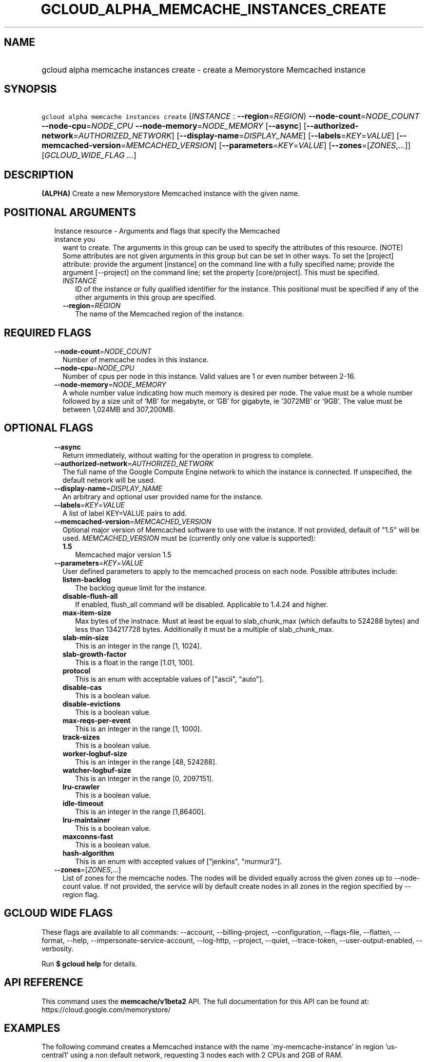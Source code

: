 
.TH "GCLOUD_ALPHA_MEMCACHE_INSTANCES_CREATE" 1



.SH "NAME"
.HP
gcloud alpha memcache instances create \- create a Memorystore Memcached instance



.SH "SYNOPSIS"
.HP
\f5gcloud alpha memcache instances create\fR (\fIINSTANCE\fR\ :\ \fB\-\-region\fR=\fIREGION\fR) \fB\-\-node\-count\fR=\fINODE_COUNT\fR \fB\-\-node\-cpu\fR=\fINODE_CPU\fR \fB\-\-node\-memory\fR=\fINODE_MEMORY\fR [\fB\-\-async\fR] [\fB\-\-authorized\-network\fR=\fIAUTHORIZED_NETWORK\fR] [\fB\-\-display\-name\fR=\fIDISPLAY_NAME\fR] [\fB\-\-labels\fR=\fIKEY\fR=\fIVALUE\fR] [\fB\-\-memcached\-version\fR=\fIMEMCACHED_VERSION\fR] [\fB\-\-parameters\fR=\fIKEY\fR=\fIVALUE\fR] [\fB\-\-zones\fR=[\fIZONES\fR,...]] [\fIGCLOUD_WIDE_FLAG\ ...\fR]



.SH "DESCRIPTION"

\fB(ALPHA)\fR Create a new Memorystore Memcached instance with the given name.



.SH "POSITIONAL ARGUMENTS"

.RS 2m
.TP 2m

Instance resource \- Arguments and flags that specify the Memcached instance you
want to create. The arguments in this group can be used to specify the
attributes of this resource. (NOTE) Some attributes are not given arguments in
this group but can be set in other ways. To set the [project] attribute: provide
the argument [instance] on the command line with a fully specified name; provide
the argument [\-\-project] on the command line; set the property [core/project].
This must be specified.


.RS 2m
.TP 2m
\fIINSTANCE\fR
ID of the instance or fully qualified identifier for the instance. This
positional must be specified if any of the other arguments in this group are
specified.

.TP 2m
\fB\-\-region\fR=\fIREGION\fR
The name of the Memcached region of the instance.


.RE
.RE
.sp

.SH "REQUIRED FLAGS"

.RS 2m
.TP 2m
\fB\-\-node\-count\fR=\fINODE_COUNT\fR
Number of memcache nodes in this instance.

.TP 2m
\fB\-\-node\-cpu\fR=\fINODE_CPU\fR
Number of cpus per node in this instance. Valid values are 1 or even number
between 2\-16.

.TP 2m
\fB\-\-node\-memory\fR=\fINODE_MEMORY\fR
A whole number value indicating how much memory is desired per node. The value
must be a whole number followed by a size unit of 'MB' for megabyte, or 'GB' for
gigabyte, ie '3072MB' or '9GB'. The value must be between 1,024MB and 307,200MB.


.RE
.sp

.SH "OPTIONAL FLAGS"

.RS 2m
.TP 2m
\fB\-\-async\fR
Return immediately, without waiting for the operation in progress to complete.

.TP 2m
\fB\-\-authorized\-network\fR=\fIAUTHORIZED_NETWORK\fR
The full name of the Google Compute Engine network to which the instance is
connected. If unspecified, the default network will be used.

.TP 2m
\fB\-\-display\-name\fR=\fIDISPLAY_NAME\fR
An arbitrary and optional user provided name for the instance.

.TP 2m
\fB\-\-labels\fR=\fIKEY\fR=\fIVALUE\fR
A list of label KEY=VALUE pairs to add.

.TP 2m
\fB\-\-memcached\-version\fR=\fIMEMCACHED_VERSION\fR
Optional major version of Memcached software to use with the instance. If not
provided, default of "1.5" will be used. \fIMEMCACHED_VERSION\fR must be
(currently only one value is supported):

.RS 2m
.TP 2m
\fB1.5\fR
Memcached major version 1.5
.RE
.sp


.TP 2m
\fB\-\-parameters\fR=\fIKEY\fR=\fIVALUE\fR
User defined parameters to apply to the memcached process on each node. Possible
attributes include:

.RS 2m
.TP 2m
\fBlisten\-backlog\fR
The backlog queue limit for the instance.

.TP 2m
\fBdisable\-flush\-all\fR
If enabled, flush_all command will be disabled. Applicable to 1.4.24 and higher.

.TP 2m
\fBmax\-item\-size\fR
Max bytes of the instnace. Must at least be equal to slab_chunk_max (which
defaults to 524288 bytes) and less than 134217728 bytes. Additionally it must be
a multiple of slab_chunk_max.

.TP 2m
\fBslab\-min\-size\fR
This is an integer in the range [1, 1024].

.TP 2m
\fBslab\-growth\-factor\fR
This is a float in the range [1.01, 100].

.TP 2m
\fBprotocol\fR
This is an enum with acceptable values of ["ascii", "auto"].

.TP 2m
\fBdisable\-cas\fR
This is a boolean value.

.TP 2m
\fBdisable\-evictions\fR
This is a boolean value.

.TP 2m
\fBmax\-reqs\-per\-event\fR
This is an integer in the range [1, 1000].

.TP 2m
\fBtrack\-sizes\fR
This is a boolean value.

.TP 2m
\fBworker\-logbuf\-size\fR
This is an integer in the range [48, 524288].

.TP 2m
\fBwatcher\-logbuf\-size\fR
This is an integer in the range [0, 2097151].

.TP 2m
\fBlru\-crawler\fR
This is a boolean value.

.TP 2m
\fBidle\-timeout\fR
This is an integer in the range [1,86400].

.TP 2m
\fBlru\-maintainer\fR
This is a boolean value.

.TP 2m
\fBmaxconns\-fast\fR
This is a boolean value.

.TP 2m
\fBhash\-algorithm\fR
This is an enum with accepted values of ["jenkins", "murmur3"].
.RE
.sp
.TP 2m
\fB\-\-zones\fR=[\fIZONES\fR,...]
List of zones for the memcache nodes. The nodes will be divided equally across
the given zones up to \-\-node\-count value. If not provided, the service will
by default create nodes in all zones in the region specified by \-\-region flag.


.RE
.sp

.SH "GCLOUD WIDE FLAGS"

These flags are available to all commands: \-\-account, \-\-billing\-project,
\-\-configuration, \-\-flags\-file, \-\-flatten, \-\-format, \-\-help,
\-\-impersonate\-service\-account, \-\-log\-http, \-\-project, \-\-quiet,
\-\-trace\-token, \-\-user\-output\-enabled, \-\-verbosity.

Run \fB$ gcloud help\fR for details.



.SH "API REFERENCE"

This command uses the \fBmemcache/v1beta2\fR API. The full documentation for
this API can be found at: https://cloud.google.com/memorystore/



.SH "EXAMPLES"

The following command creates a Memcached instance with the name
\'my\-memcache\-instance' in region 'us\-central1' using a non default network,
requesting 3 nodes each with 2 CPUs and 2GB of RAM.

.RS 2m
$ gcloud alpha memcache instances create my\-memcache\-instance \e
    \-\-display\-name="Example MC Instance" \e
    \-\-authorized\-network=projects/project1/global/networks/network_mc \e
    \-\-node\-count=3 \-\-node\-cpu=2 \-\-node\-memory=2GB \e
    \-\-region=us\-central1
.RE



.SH "NOTES"

This command is currently in ALPHA and may change without notice. If this
command fails with API permission errors despite specifying the right project,
you may be trying to access an API with an invitation\-only early access
whitelist. This variant is also available:

.RS 2m
$ gcloud beta memcache instances create
.RE


